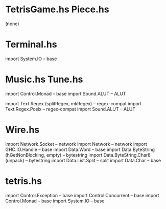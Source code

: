 * TetrisGame.hs Piece.hs
(none)

* Terminal.hs
import System.IO -- base

* Music.hs Tune.hs
import Control.Monad -- base
import Sound.ALUT -- ALUT

import Text.Regex (splitRegex, mkRegex) -- regex-compat
import Text.Regex.Posix -- regex-compat
import Sound.ALUT -- ALUT

* Wire.hs
import Network.Socket -- network
import Network -- network
import GHC.IO.Handle -- base
import Data.Word -- base
import Data.ByteString (hGetNonBlocking, empty) -- bytestring
import Data.ByteString.Char8 (unpack) -- bytestring
import Data.List.Split -- split
import Data.Char -- base

* tetris.hs
import Control.Exception -- base
import Control.Concurrent -- base
import Control.Monad -- base
import System.IO -- base
